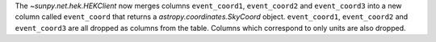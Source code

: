The `~sunpy.net.hek.HEKClient` now merges columns ``event_coord1``, ``event_coord2`` and ``event_coord3``
into a new column called ``event_coord`` that returns a `astropy.coordinates.SkyCoord` object.
``event_coord1``, ``event_coord2`` and ``event_coord3`` are all dropped as columns from the table.
Columns which correspond to only units are also dropped.
